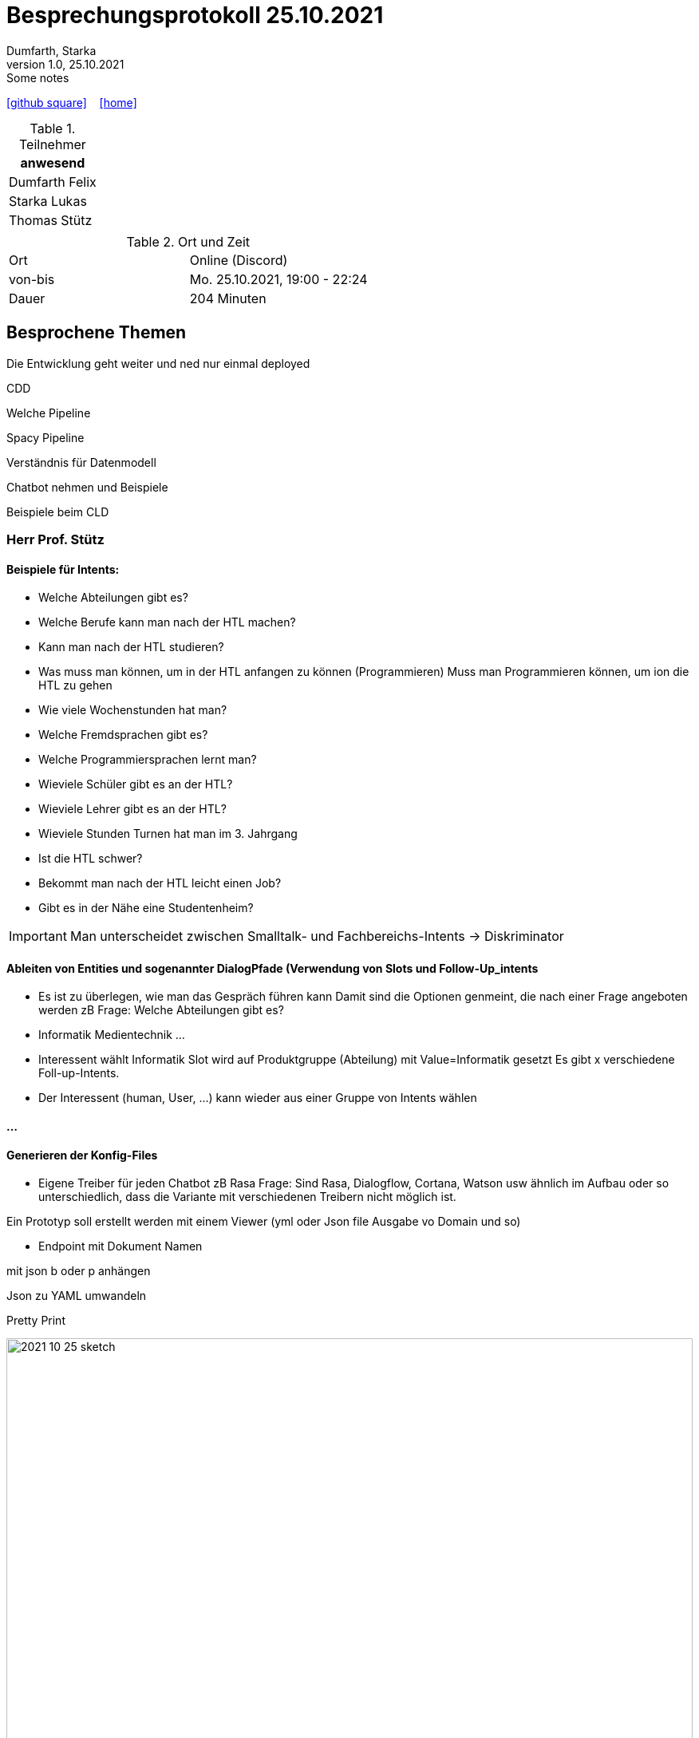 = Besprechungsprotokoll 25.10.2021
Dumfarth, Starka
1.0, 25.10.2021: Some notes
ifndef::imagesdir[:imagesdir: ../images]
:icons: font
//:sectnums:    // Nummerierung der Überschriften / section numbering
//:toc: left

//Need this blank line after ifdef, don't know why...
ifdef::backend-html5[]

// https://fontawesome.com/v4.7.0/icons/
//icon:file-text-o[link=https://raw.githubusercontent.com/htl-leonding-college/asciidoctor-docker-template/master/asciidocs/{docname}.adoc] ‏ ‏ ‎
icon:github-square[link=https://github.com/htl-leonding-project/2021-da-chatbot/] ‏ ‏ ‎
icon:home[link=https://htl-leonding-project.github.io/2021-da-chatbot]
endif::backend-html5[]


.Teilnehmer
|===
|anwesend

|Dumfarth Felix

|Starka Lukas

|Thomas Stütz

|

|===

.Ort und Zeit
[cols=2*]
|===
|Ort
|Online (Discord)

|von-bis
|Mo. 25.10.2021, 19:00 - 22:24
|Dauer
| 204 Minuten
|===



== Besprochene Themen

Die Entwicklung geht weiter und ned nur einmal deployed

CDD

Welche Pipeline

Spacy Pipeline

Verständnis für Datenmodell

Chatbot nehmen und Beispiele

Beispiele beim CLD

=== Herr Prof. Stütz

==== Beispiele für Intents:

* Welche Abteilungen gibt es?
* Welche Berufe kann man nach der HTL machen?
* Kann man nach der HTL studieren?
* Was muss man können, um in der HTL anfangen zu können (Programmieren)
Muss man Programmieren können, um ion die HTL zu gehen
* Wie viele Wochenstunden hat man?
* Welche Fremdsprachen gibt es?
* Welche Programmiersprachen lernt man?
* Wieviele Schüler gibt es an der HTL?
* Wieviele Lehrer gibt es an der HTL?
* Wieviele Stunden Turnen hat man im 3. Jahrgang
* Ist die HTL schwer?
* Bekommt man nach der HTL leicht einen Job?
* Gibt es in der Nähe eine Studentenheim?


IMPORTANT: Man unterscheidet zwischen Smalltalk- und Fachbereichs-Intents -> Diskriminator

==== Ableiten von Entities und sogenannter DialogPfade (Verwendung von Slots und Follow-Up_intents

* Es ist zu überlegen, wie man das Gespräch führen kann
Damit sind die Optionen genmeint, die nach einer Frage angeboten werden
zB Frage: Welche Abteilungen gibt es?
* Informatik
Medientechnik
...

* Interessent wählt Informatik
Slot wird auf Produktgruppe (Abteilung) mit Value=Informatik gesetzt
Es gibt x verschiedene Foll-up-Intents.
* Der Interessent (human, User, ...) kann wieder aus einer Gruppe von Intents wählen


==== ...

==== Generieren der Konfig-Files

* Eigene Treiber für jeden Chatbot zB Rasa
Frage: Sind Rasa, Dialogflow, Cortana, Watson usw ähnlich im Aufbau oder so unterschiedlich, dass die Variante mit verschiedenen Treibern nicht möglich ist.

Ein Prototyp soll erstellt werden mit einem Viewer (yml oder Json file Ausgabe vo Domain und so)

- Endpoint mit Dokument Namen

mit json b oder p anhängen

Json zu YAML umwandeln

Pretty Print

ifdef::backend-html5,backend-revealjs[image:2021-10-25-sketch.png[width=100%]]


== Vereinbarungen und Entscheidungen

.Was wurde vereinbart?
[%autowidth]
|===
|wer |macht was |bis wann
| Schüler
|  |
a|

|===

